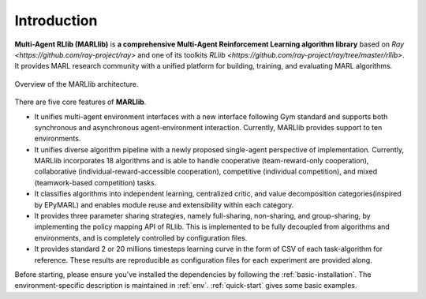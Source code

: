 .. _intro:

Introduction
============

**Multi-Agent RLlib (MARLlib)** is **a comprehensive Multi-Agent Reinforcement Learning algorithm library** based on `Ray <https://github.com/ray-project/ray>` and one of its toolkits `RLlib <https://github.com/ray-project/ray/tree/master/rllib>`. It provides MARL research community with a unified platform for building, training, and evaluating MARL algorithms.

.. figure:: ../images/marllib_open.png
    :align: center

    Overview of the MARLlib architecture.


There are five core features of **MARLlib**.

- It unifies multi-agent environment interfaces with a new interface following Gym standard and supports both synchronous and asynchronous agent-environment interaction. Currently, MARLlib provides support to ten environments.
- It unifies diverse algorithm pipeline with a newly proposed single-agent perspective of implementation. Currently, MARLlib incorporates 18 algorithms and is able to handle cooperative (team-reward-only cooperation), collaborative (individual-reward-accessible cooperation), competitive (individual competition), and mixed (teamwork-based competition) tasks.
- It classifies algorithms into independent learning, centralized critic, and value decomposition categories(inspired by EPyMARL) and enables module reuse and extensibility within each category.
- It provides three parameter sharing strategies, namely full-sharing, non-sharing, and group-sharing, by implementing the policy mapping API of RLlib. This is implemented to be fully decoupled from algorithms and environments, and is completely controlled by configuration files.
- It provides standard 2 or 20 millions timesteps learning curve in the form of CSV of each task-algorithm for reference. These results are reproducible as configuration files for each experiment are provided along.

Before starting, please ensure you've installed the dependencies by following the :ref:`basic-installation`.
The environment-specific description is maintained in :ref:`env`.
:ref:`quick-start` gives some basic examples.

